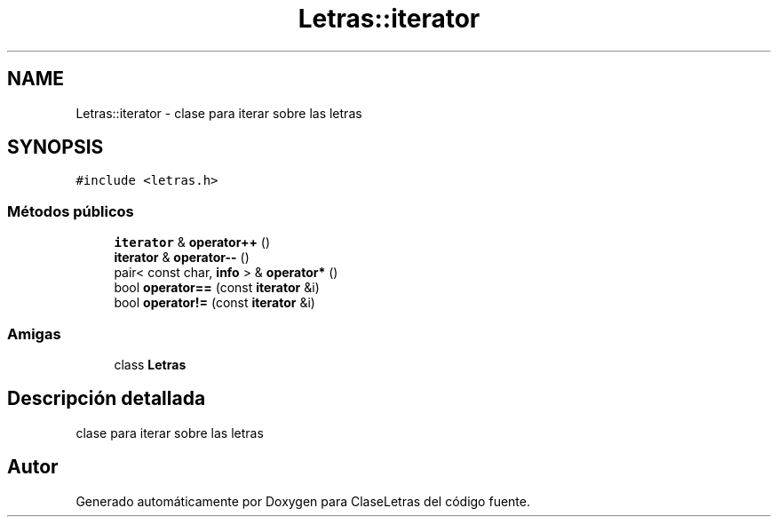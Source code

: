 .TH "Letras::iterator" 3 "Viernes, 28 de Diciembre de 2018" "ClaseLetras" \" -*- nroff -*-
.ad l
.nh
.SH NAME
Letras::iterator \- clase para iterar sobre las letras  

.SH SYNOPSIS
.br
.PP
.PP
\fC#include <letras\&.h>\fP
.SS "Métodos públicos"

.in +1c
.ti -1c
.RI "\fBiterator\fP & \fBoperator++\fP ()"
.br
.ti -1c
.RI "\fBiterator\fP & \fBoperator\-\-\fP ()"
.br
.ti -1c
.RI "pair< const char, \fBinfo\fP > & \fBoperator*\fP ()"
.br
.ti -1c
.RI "bool \fBoperator==\fP (const \fBiterator\fP &i)"
.br
.ti -1c
.RI "bool \fBoperator!=\fP (const \fBiterator\fP &i)"
.br
.in -1c
.SS "Amigas"

.in +1c
.ti -1c
.RI "class \fBLetras\fP"
.br
.in -1c
.SH "Descripción detallada"
.PP 
clase para iterar sobre las letras 

.SH "Autor"
.PP 
Generado automáticamente por Doxygen para ClaseLetras del código fuente\&.
